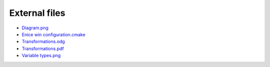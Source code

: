 External files
==============

- `Diagram.png <https://raw.githubusercontent.com/quasar/quasar/master/Documentation/diagram.png>`_
- `Enice win configuration.cmake <https://raw.githubusercontent.com/quasar/quasar/master/Documentation/enice_win_configuration.cmake>`_
- `Transformations.odg <https://raw.githubusercontent.com/quasar/quasar/master/Documentation/transformations.odg>`_
- `Transformations.pdf <https://raw.githubusercontent.com/quasar/quasar/master/Documentation/transformations.pdf>`_
- `Variable types.png <https://raw.githubusercontent.com/quasar/quasar/master/Documentation/variable_types.png>`_

